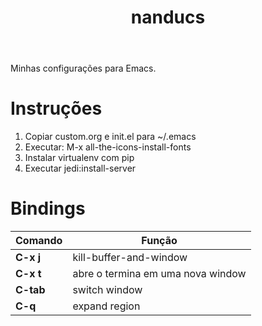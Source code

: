 #+TITLE: nanducs
Minhas configurações para Emacs.
* Instruções
1. Copiar custom.org e init.el para ~/.emacs
2. Executar: M-x all-the-icons-install-fonts
3. Instalar virtualenv com pip
4. Executar jedi:install-server
* Bindings
|---------+-----------------------------------|
| Comando | Função                            |
|---------+-----------------------------------|
| *C-x j* | kill-buffer-and-window            |
| *C-x t* | abre o termina em uma nova window |
| *C-tab* | switch window                     |
| *C-q*   | expand region                     |
|---------+-----------------------------------|

